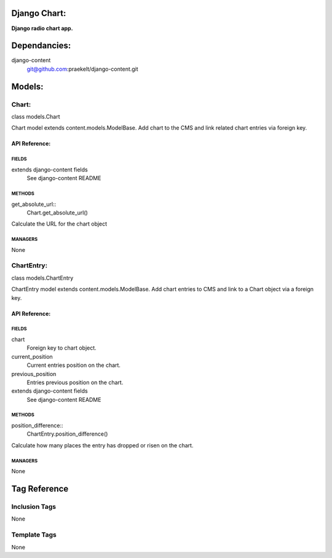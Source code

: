 Django Chart:
=============
**Django radio chart app.**


Dependancies:
=============
django-content
    git@github.com:praekelt/django-content.git


Models:
=======

Chart:
------
class models.Chart
    
Chart model extends content.models.ModelBase. Add chart to the CMS and link related chart entries via foreign key.

API Reference:
~~~~~~~~~~~~~~

FIELDS
******
extends django-content fields
    See django-content README

METHODS
*******
get_absolute_url::
    Chart.get_absolute_url()
Calculate the URL for the chart object

MANAGERS
********
None

ChartEntry:
-----------
class models.ChartEntry
    
ChartEntry model extends content.models.ModelBase. Add chart entries to CMS and link to a Chart object via a foreign key.

API Reference:
~~~~~~~~~~~~~~

FIELDS
******
chart
    Foreign key to chart object.
current_position
    Current entries position on the chart.
previous_position
    Entries previous position on the chart.
extends django-content fields
    See django-content README

METHODS
*******
position_difference::
    ChartEntry.position_difference()
Calculate how many places the entry has dropped or risen on the chart.

MANAGERS
********
None


Tag Reference
=============

Inclusion Tags
--------------
None

Template Tags
-------------
None
